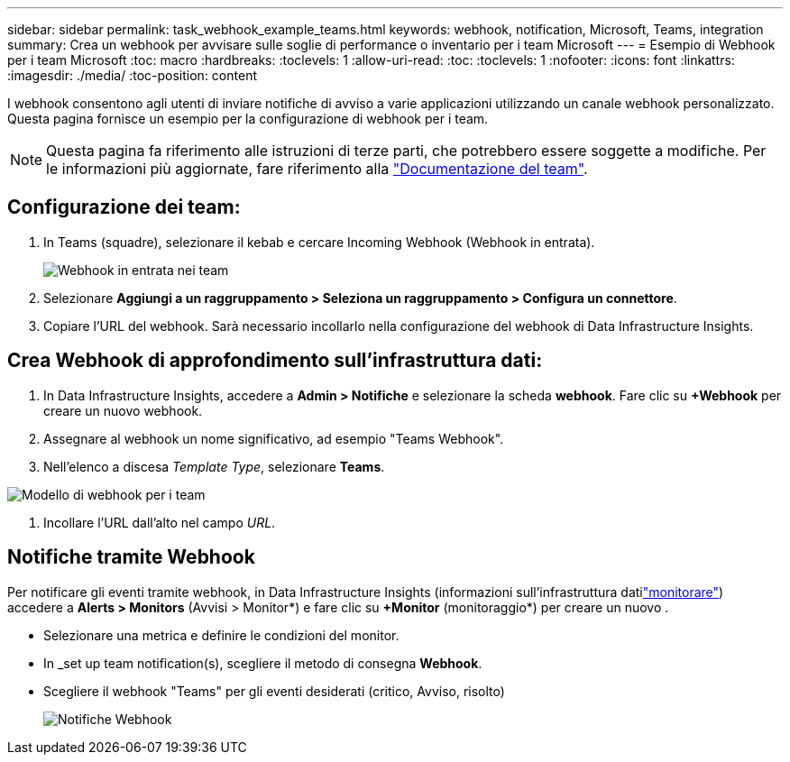 ---
sidebar: sidebar 
permalink: task_webhook_example_teams.html 
keywords: webhook, notification, Microsoft, Teams, integration 
summary: Crea un webhook per avvisare sulle soglie di performance o inventario per i team Microsoft 
---
= Esempio di Webhook per i team Microsoft
:toc: macro
:hardbreaks:
:toclevels: 1
:allow-uri-read: 
:toc: 
:toclevels: 1
:nofooter: 
:icons: font
:linkattrs: 
:imagesdir: ./media/
:toc-position: content


[role="lead"]
I webhook consentono agli utenti di inviare notifiche di avviso a varie applicazioni utilizzando un canale webhook personalizzato. Questa pagina fornisce un esempio per la configurazione di webhook per i team.


NOTE: Questa pagina fa riferimento alle istruzioni di terze parti, che potrebbero essere soggette a modifiche. Per le informazioni più aggiornate, fare riferimento alla link:https://docs.microsoft.com/en-us/microsoftteams/platform/webhooks-and-connectors/how-to/add-incoming-webhook["Documentazione del team"].



== Configurazione dei team:

. In Teams (squadre), selezionare il kebab e cercare Incoming Webhook (Webhook in entrata).
+
image:Webhooks_Teams_Create_Webhook.png["Webhook in entrata nei team"]

. Selezionare *Aggiungi a un raggruppamento > Seleziona un raggruppamento > Configura un connettore*.
. Copiare l'URL del webhook. Sarà necessario incollarlo nella configurazione del webhook di Data Infrastructure Insights.




== Crea Webhook di approfondimento sull'infrastruttura dati:

. In Data Infrastructure Insights, accedere a *Admin > Notifiche* e selezionare la scheda *webhook*. Fare clic su *+Webhook* per creare un nuovo webhook.
. Assegnare al webhook un nome significativo, ad esempio "Teams Webhook".
. Nell'elenco a discesa _Template Type_, selezionare *Teams*.


image:Webhooks-Teams_example.png["Modello di webhook per i team"]

. Incollare l'URL dall'alto nel campo _URL_.




== Notifiche tramite Webhook

Per notificare gli eventi tramite webhook, in Data Infrastructure Insights (informazioni sull'infrastruttura datilink:task_create_monitor.html["monitorare"]) accedere a *Alerts > Monitors* (Avvisi > Monitor*) e fare clic su *+Monitor* (monitoraggio*) per creare un nuovo .

* Selezionare una metrica e definire le condizioni del monitor.
* In _set up team notification(s), scegliere il metodo di consegna *Webhook*.
* Scegliere il webhook "Teams" per gli eventi desiderati (critico, Avviso, risolto)
+
image:Webhooks_Teams_Notifications.png["Notifiche Webhook"]


